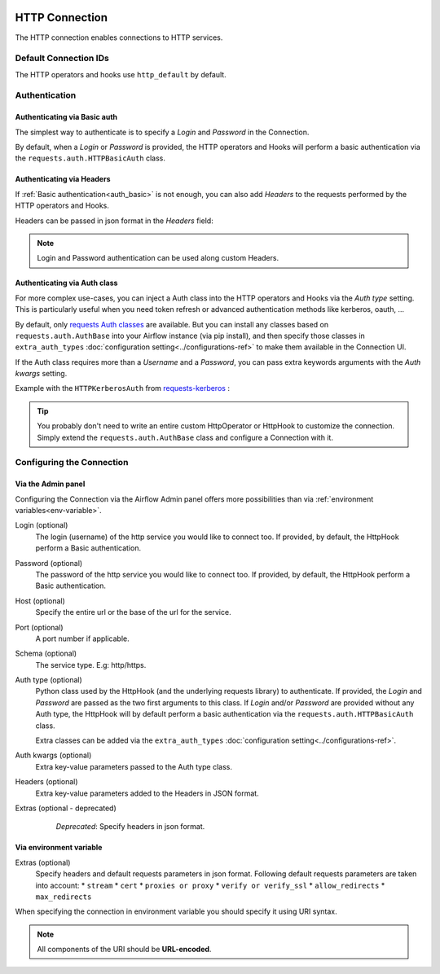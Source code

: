  .. Licensed to the Apache Software Foundation (ASF) under one
    or more contributor license agreements.  See the NOTICE file
    distributed with this work for additional information
    regarding copyright ownership.  The ASF licenses this file
    to you under the Apache License, Version 2.0 (the
    "License"); you may not use this file except in compliance
    with the License.  You may obtain a copy of the License at

 ..   http://www.apache.org/licenses/LICENSE-2.0

 .. Unless required by applicable law or agreed to in writing,
    software distributed under the License is distributed on an
    "AS IS" BASIS, WITHOUT WARRANTIES OR CONDITIONS OF ANY
    KIND, either express or implied.  See the License for the
    specific language governing permissions and limitations
    under the License.



.. _howto/connection:http:

HTTP Connection
===============

The HTTP connection enables connections to HTTP services.

Default Connection IDs
----------------------

The HTTP operators and hooks use ``http_default`` by default.

Authentication
--------------

 .. _auth_basic:

Authenticating via Basic auth
.............................
The simplest way to authenticate is to specify a *Login* and *Password* in the
Connection.

.. image:: /img/connection_username_password.png

By default, when a *Login* or *Password* is provided, the HTTP operators and
Hooks will perform a basic authentication via the
``requests.auth.HTTPBasicAuth`` class.

Authenticating via Headers
..........................
If :ref:`Basic authentication<auth_basic>` is not enough, you can also add
*Headers* to the requests performed by the HTTP operators and Hooks.

Headers can be passed in json format in the *Headers* field:

.. image:: /img/connection_headers.png

.. note:: Login and Password authentication can be used along custom Headers.

Authenticating via Auth class
.............................
For more complex use-cases, you can inject a Auth class into the HTTP operators
and Hooks via the *Auth type* setting. This is particularly useful when you
need token refresh or advanced authentication methods like kerberos, oauth, ...

.. image:: /img/connection_auth_type.png

By default, only `requests Auth classes <https://github.com/psf/requests/blob/main/src/requests/auth.py>`_
are available. But you can install any classes based on ``requests.auth.AuthBase``
into your Airflow instance (via pip install), and then specify those classes in
``extra_auth_types`` :doc:`configuration setting<../configurations-ref>` to
make them available in the Connection UI.

If the Auth class requires more than a *Username* and a *Password*, you can
pass extra keywords arguments with the *Auth kwargs* setting.

Example with the ``HTTPKerberosAuth`` from `requests-kerberos <https://pypi.org/project/requests-kerberos>`_ :

.. image:: /img/connection_auth_kwargs.png

.. tip::

    You probably don't need to write an entire custom HttpOperator or HttpHook
    to customize the connection. Simply extend the ``requests.auth.AuthBase``
    class and configure a Connection with it.

Configuring the Connection
--------------------------

Via the Admin panel
...................

Configuring the Connection via the Airflow Admin panel offers more
possibilities than via :ref:`environment variables<env-variable>`.

Login (optional)
    The login (username) of the http service you would like to connect too.
    If provided, by default, the HttpHook perform a Basic authentication.

Password (optional)
    The password of the http service you would like to connect too.
    If provided, by default, the HttpHook perform a Basic authentication.

Host (optional)
    Specify the entire url or the base of the url for the service.

Port (optional)
    A port number if applicable.

Schema (optional)
    The service type. E.g: http/https.

Auth type (optional)
    Python class used by the HttpHook (and the underlying requests library) to
    authenticate. If provided, the *Login* and *Password* are passed as the two
    first arguments to this class. If *Login* and/or *Password* are provided
    without any Auth type, the HttpHook will by default perform a basic
    authentication via the ``requests.auth.HTTPBasicAuth`` class.

    Extra classes can be added via the ``extra_auth_types``
    :doc:`configuration setting<../configurations-ref>`.

Auth kwargs (optional)
    Extra key-value parameters passed to the Auth type class.

Headers (optional)
    Extra key-value parameters added to the Headers in JSON format.

Extras (optional - deprecated)
    *Deprecated*: Specify headers in json format.

 .. _env-variable:

Via environment variable
........................
Extras (optional)
    Specify headers and default requests parameters in json format.
    Following default requests parameters are taken into account:
    * ``stream``
    * ``cert``
    * ``proxies or proxy``
    * ``verify or verify_ssl``
    * ``allow_redirects``
    * ``max_redirects``


When specifying the connection in environment variable you should specify
it using URI syntax.

.. note:: All components of the URI should be **URL-encoded**.

.. code-block:: bash
   :caption: Example:

   export AIRFLOW_CONN_HTTP_DEFAULT='http://username:password@service.com:80/https?headers=header'

